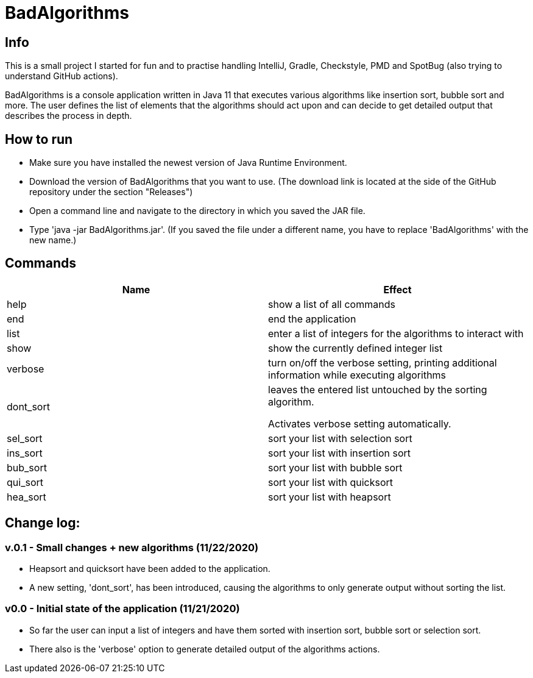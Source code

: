 = BadAlgorithms

== Info

This is a small project I started for fun and to practise handling IntelliJ, Gradle,
Checkstyle, PMD and SpotBug (also trying to understand GitHub actions).

BadAlgorithms is a console application written in Java 11 that executes various algorithms
like insertion sort, bubble sort and more. The user defines the list of elements that the
algorithms should act upon and can decide to get detailed output that describes the process
in depth.

== How to run

- Make sure you have installed the newest version of Java Runtime Environment.
- Download the version of BadAlgorithms that you want to use. (The download link is located
at the side of the GitHub repository under the section "Releases")
- Open a command line and navigate to the directory in which you saved the JAR file.
- Type 'java -jar BadAlgorithms.jar'. (If you saved the file under a different name, you
have to replace 'BadAlgorithms' with the new name.)

== Commands

|===
|Name |Effect

|help
|show a list of all commands

|end
|end the application

|list
|enter a list of integers for the algorithms to interact with

|show
|show the currently defined integer list

|verbose
|turn on/off the verbose setting, printing additional information while executing algorithms

|dont_sort
|leaves the entered list untouched by the sorting algorithm.

Activates verbose setting automatically.

|sel_sort
|sort your list with selection sort

|ins_sort
|sort your list with insertion sort

|bub_sort
|sort your list with bubble sort

|qui_sort
|sort your list with quicksort

|hea_sort
|sort your list with heapsort
|===


== Change log:

=== v.0.1 - Small changes + new algorithms (11/22/2020)

- Heapsort and quicksort have been added to the application.

- A new setting, 'dont_sort', has been introduced, causing the algorithms to only
generate output without sorting the list.



=== v0.0 - Initial state of the application (11/21/2020)

- So far the user can input a list of integers and have them sorted with insertion sort,
bubble sort or selection sort.

- There also is the 'verbose' option to generate detailed output of the algorithms actions.
